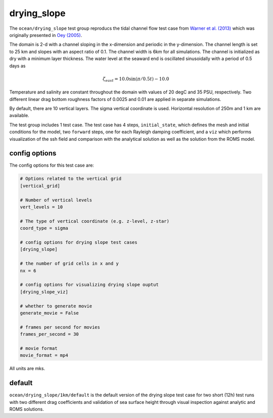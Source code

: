 .. _ocean_drying_slope:

drying_slope
=============

The ``ocean/drying_slope`` test group reproducs the tidal channel flow test case
from `Warner et al. (2013) <http://dx.doi.org/10.1016/j.cageo.2013.05.004>`_
which was originally presented in
`Oey (2005) <https://doi.org/10.1016/j.ocemod.2004.06.002>`_.

The domain is 2-d with a channel sloping in the x-dimension and periodic in the
y-dimension. The channel length is set to 25 km and slopes with an aspect ratio
of 0.1. The channel width is 6km for all simulations. The channel is initialized
as dry with a minimum layer thickness. The water level at the seaward end is
oscillated sinusoidally with a period of 0.5 days as

.. math::
   \zeta_{east} = 10.0 \sin(\pi/0.5t) - 10.0

.. image:: images/drying_slope_forcing.png
   :width: 500 px
   :align: center

Temperature and salinity are constant throughout the domain with values of 20
degC and 35 PSU, respectively. Two different linear drag bottom roughness
factors of 0.0025 and 0.01 are applied in separate simulations.

By default, there are 10 vertical layers. The sigma vertical coordinate is
used. Horizontal resolution of 250m and 1 km are available.

The test group includes 1 test case.  The test case has 4 steps,
``initial_state``, which defines the mesh and initial conditions for the model,
two ``forward`` steps, one for each Rayleigh damping coefficient, and a ``viz``
which performs visualization of the ssh field and comparison with the analytical
solution as well as the solution from the ROMS model.

.. image:: images/drying_slope_validation.png
   :width: 500 px
   :align: center


config options
--------------

The config options for this test case are:

.. code-block:: cfg

   # Options related to the vertical grid
   [vertical_grid]
   
   # Number of vertical levels
   vert_levels = 10
   
   # The type of vertical coordinate (e.g. z-level, z-star)
   coord_type = sigma
   
   # config options for drying slope test cases
   [drying_slope]
   
   # the number of grid cells in x and y
   nx = 6
   
   # config options for visualizing drying slope ouptut
   [drying_slope_viz]
   
   # whether to generate movie
   generate_movie = False

   # frames per second for movies
   frames_per_second = 30
   
   # movie format
   movie_format = mp4

All units are mks.

default
-------

``ocean/drying_slope/1km/default`` is the default version of the drying slope
test case for two short (12h) test runs with two different drag coefficients
and validation of sea surface height through visual inspection against analytic
and ROMS solutions.
